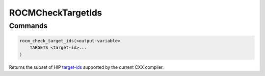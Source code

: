.. meta::
  :description: ROCm CMake
  :keywords: ROCm, Cmake, library, api, AMD

.. _rocmchecktargetids:

****************************************************
ROCMCheckTargetIds
****************************************************

Commands
--------

.. cmake:command:: rocm_check_target_ids

.. code-block:: cmake

    rocm_check_target_ids(<output-variable>
        TARGETS <target-id>...
    )

Returns the subset of HIP `target-ids <https://clang.llvm.org/docs/ClangOffloadBundler.html#target-id>`_ supported by the current CXX compiler.

